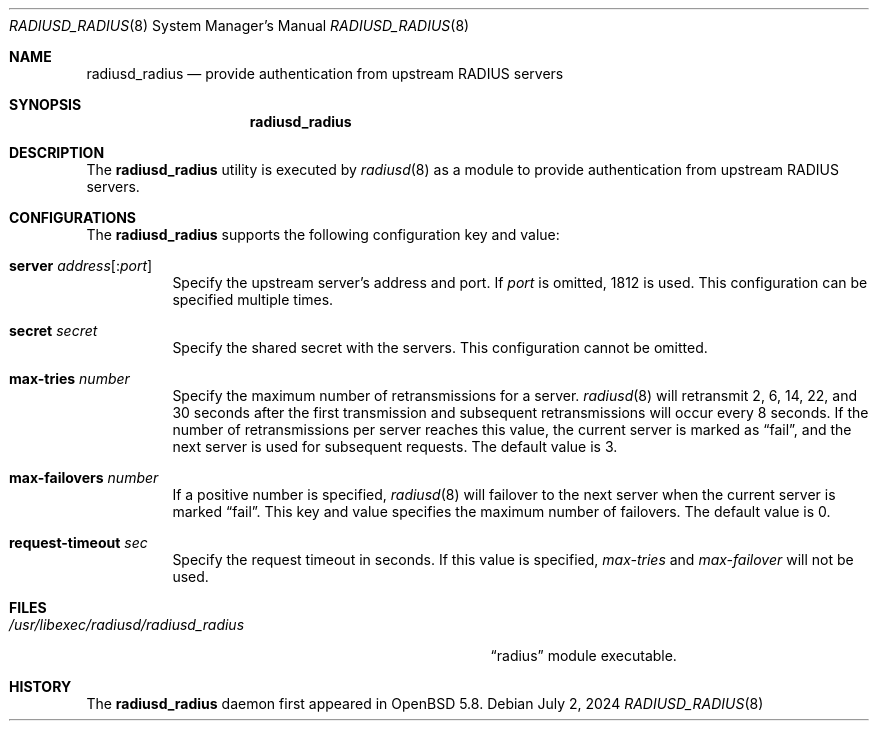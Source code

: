 .\"	$OpenBSD: radiusd_radius.8,v 1.1 2024/07/02 00:00:12 yasuoka Exp $
.\"
.\" Copyright (c) 2014 Esdenera Networks GmbH
.\" Copyright (c) 2014, 2024 Internet Initiative Japan Inc.
.\"
.\" Permission to use, copy, modify, and distribute this software for any
.\" purpose with or without fee is hereby granted, provided that the above
.\" copyright notice and this permission notice appear in all copies.
.\"
.\" THE SOFTWARE IS PROVIDED "AS IS" AND THE AUTHOR DISCLAIMS ALL WARRANTIES
.\" WITH REGARD TO THIS SOFTWARE INCLUDING ALL IMPLIED WARRANTIES OF
.\" MERCHANTABILITY AND FITNESS. IN NO EVENT SHALL THE AUTHOR BE LIABLE FOR
.\" ANY SPECIAL, DIRECT, INDIRECT, OR CONSEQUENTIAL DAMAGES OR ANY DAMAGES
.\" WHATSOEVER RESULTING FROM LOSS OF USE, DATA OR PROFITS, WHETHER IN AN
.\" ACTION OF CONTRACT, NEGLIGENCE OR OTHER TORTIOUS ACTION, ARISING OUT OF
.\" OR IN CONNECTION WITH THE USE OR PERFORMANCE OF THIS SOFTWARE.
.\"
.\" The following requests are required for all man pages.
.\"
.Dd $Mdocdate: July 2 2024 $
.Dt RADIUSD_RADIUS 8
.Os
.Sh NAME
.Nm radiusd_radius
.Nd provide authentication from upstream RADIUS servers
.Sh SYNOPSIS
.Nm radiusd_radius
.Sh DESCRIPTION
The
.Nm
utility is executed by
.Xr radiusd 8
as a module to provide authentication from upstream RADIUS servers.
.Sh CONFIGURATIONS
The
.Nm
supports the following configuration key and value:
.Bl -tag -width Ds
.It Ic server Ar address Ns Op : Ns Ar port
Specify the upstream server's address and port.
If
.Ar port
is omitted, 1812 is used.
This configuration can be specified multiple times.
.It Ic secret Ar secret
Specify the shared secret with the servers.
This configuration cannot be omitted.
.It Ic max-tries Ar number
Specify the maximum number of retransmissions for a server.
.Xr radiusd 8
will retransmit 2, 6, 14, 22, and 30 seconds after the first transmission
and subsequent retransmissions will occur every 8 seconds.
If the number of retransmissions per server reaches this value,
the current server is marked as
.Dq fail ,
and the next server is used for subsequent requests.
The default value is 3.
.It Ic max-failovers Ar number
If a positive number is specified,
.Xr radiusd 8
will failover to the next server
when the current server is marked
.Dq fail .
This key and value specifies the maximum number of failovers.
The default value is 0.
.It Ic request-timeout Ar sec
Specify the request timeout in seconds.
If this value is specified,
.Ar max-tries
and
.Ar max-failover
will not be used.
.El
.Sh FILES
.Bl -tag -width "/usr/libexec/radiusd/radiusd_radius" -compact
.It Pa /usr/libexec/radiusd/radiusd_radius
.Dq radius
module executable.
.El
.Sh HISTORY
The
.Nm
daemon first appeared in
.Ox 5.8 .

